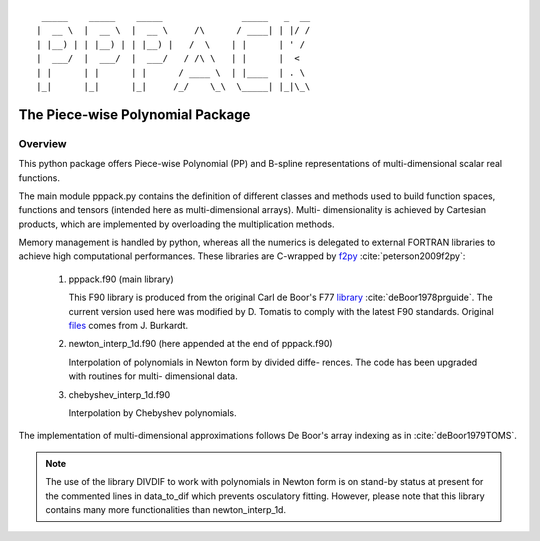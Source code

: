 
::
  
      _____    _____    _____               _____   _  __
     |  __ \  |  __ \  |  __ \     /\      / ____| | |/ /
     | |__) | | |__) | | |__) |   /  \    | |      | ' / 
     |  ___/  |  ___/  |  ___/   / /\ \   | |      |  <  
     | |      | |      | |      / ____ \  | |____  | . \ 
     |_|      |_|      |_|     /_/    \_\  \_____| |_|\_\
  
  
  
The Piece-wise Polynomial Package
=================================

Overview
--------

This python package offers Piece-wise Polynomial (PP) and B-spline
representations of multi-dimensional scalar real functions.

The main module pppack.py contains the definition of different
classes and methods used to build function spaces, functions and
tensors (intended here as multi-dimensional arrays). Multi-
dimensionality is achieved by Cartesian products, which are 
implemented by overloading the multiplication methods.

Memory management is handled by python, whereas all the numerics is
delegated to external FORTRAN libraries to achieve high computational
performances. These libraries are C-wrapped by f2py_ 
:cite:`peterson2009f2py`:

 1. pppack.f90 (main library)

    This F90 library is produced from the original Carl de Boor's
    F77 library_ :cite:`deBoor1978prguide`. The current version 
    used here was modified by D. Tomatis to comply with the latest
    F90 standards. Original files_ comes from J. Burkardt.

 2. newton_interp_1d.f90 (here appended at the end of pppack.f90)
    
    Interpolation of polynomials in Newton form by divided diffe- 
    rences. The code has been upgraded with routines for multi-
    dimensional data.

 3. chebyshev_interp_1d.f90
    
    Interpolation by Chebyshev polynomials.

The implementation of multi-dimensional approximations follows De 
Boor's array indexing as in :cite:`deBoor1979TOMS`.

.. note:: The use of the library DIVDIF to work with polynomials in
          Newton form is on stand-by status at present for the 
          commented lines in data_to_dif which prevents osculatory
          fitting. However, please note that this library contains
          many more functionalities than newton_interp_1d.

.. _f2py: https://sysbio.ioc.ee/projects/f2py2e/

.. _library: http://pages.cs.wisc.edu/~deboor/pgs/

.. _files: http://people.sc.fsu.edu/~jburkardt/f_src/pppack/pppack.f90
